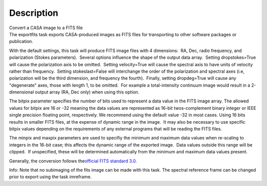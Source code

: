 .. container::
   :name: viewlet-above-content-title

Description
===========

.. container::
   :name: viewlet-below-content-title

.. container:: documentDescription description

   Convert a CASA image to a FITS file

.. container:: section
   :name: viewlet-above-content-body

.. container:: section
   :name: content-core

   .. container::
      :name: parent-fieldname-text

      The exportfits task exports CASA-produced images as FITS files for
      transporting to other software packages or publication. 

      With the default settings, this task will produce FITS image files
      with 4 dimensions:  RA, Dec, radio frequency, and polarization
      (Stokes parameters).  Several options influence the shape of the
      output data array.  Setting dropstokes=True will cause the
      polarization axis to be omitted.  Setting velocity=True will cause
      the spectral axis to have units of velocity rather than
      frequency.  Setting stokeslast=False will interchange the order of
      the polarization and spectral axes (i.e, polarization will be the
      third dimension, and frequency the fourth).  Finally, setting
      dropdeg=True will cause any "degenerate" axes, those with length
      1, to be omitted.  For example a total-intensity continuum image
      would result in a 2-dimensional output array (RA, Dec only) when
      using this option.

      The bitpix parameter specifies the number of bits used to
      represent a data value in the FITS image array. The allowed values
      for bitpix are 16 or -32 meaning the data values are represented
      as 16-bit twos-complement binary integer or IEEE single precision
      floating point, respectively. We recommend using the default value
      -32 in most cases. Using 16 bits results in smaller FITS files, at
      the expense of dynamic range in the image.  It may also be
      necessary to use specific bitpix values depending on the
      requirements of any external programs that will be reading the
      FITS files.

      The minpix and maxpix parameters are used to specifiy the minimum
      and maximum data values when re-scaling to integers in the 16-bit
      case; this affects the dynamic range of the exported image.  Data
      values outside this range will be clipped.  If unspecified, these
      will be determined automatically from the minimum and maximum data
      values present.

      Generally, the conversion follows the\ `official FITS standard
      3.0. <https://fits.gsfc.nasa.gov/standard30/fits_standard30aa.pdf>`__

      .. container:: info-box

         Info: Note that no subimaging of the fits image can be made
         with this task. The spectral reference frame can be changed
         prior to export using the task imreframe.

.. container:: section
   :name: viewlet-below-content-body
